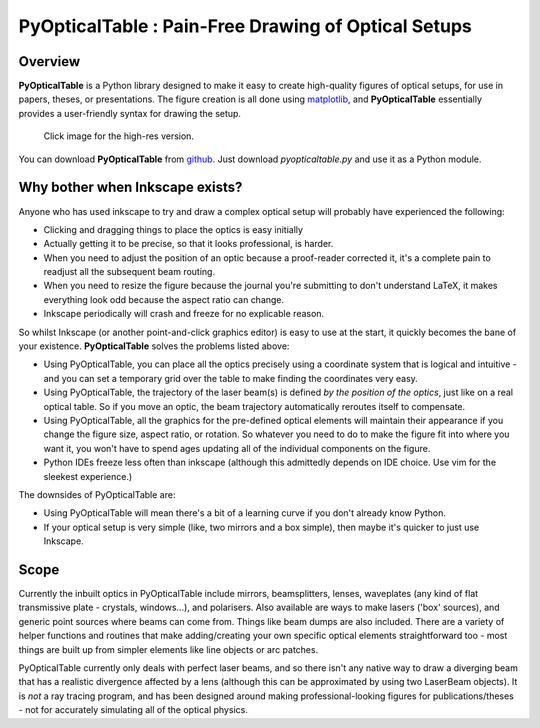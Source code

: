 PyOpticalTable : Pain-Free Drawing of Optical Setups
======================================================================================

Overview
-----------------------

**PyOpticalTable** is a Python library designed to make it easy to create high-quality figures of optical setups, for use in papers, theses, or presentations. The figure creation is all done using `matplotlib <www.matplotlib.org>`_, and **PyOpticalTable** essentially provides a user-friendly syntax for drawing the setup. 

.. figure:: ./complex_example.png
    :width: 800px

    Click image for the high-res version.

You can download **PyOpticalTable** from `github <https://github.com/james-d-pickering/pyopticaltable>`_. Just download *pyopticaltable.py* and use it as a Python module.

Why bother when Inkscape exists?
-------------------------------------

Anyone who has used inkscape to try and draw a complex optical setup will probably have experienced the following:

* Clicking and dragging things to place the optics is easy initially 
* Actually getting it to be precise, so that it looks professional, is harder.
* When you need to adjust the position of an optic because a proof-reader corrected it, it's a complete pain to readjust all the subsequent beam routing.
* When you need to resize the figure because the journal you're submitting to don't understand LaTeX, it makes everything look odd because the aspect ratio can change. 
* Inkscape periodically will crash and freeze for no explicable reason.

So whilst Inkscape (or another point-and-click graphics editor) is easy to use at the start, it quickly becomes the bane of your existence. **PyOpticalTable** solves the problems listed above:

* Using PyOpticalTable, you can place all the optics precisely using a coordinate system that is logical and intuitive - and you can set a temporary grid over the table to make finding the coordinates very easy. 
* Using PyOpticalTable, the trajectory of the laser beam(s) is defined *by the position of the optics*, just like on a real optical table. So if you move an optic, the beam trajectory automatically reroutes itself to compensate.
* Using PyOpticalTable, all the graphics for the pre-defined optical elements will maintain their appearance if you change the figure size, aspect ratio, or rotation. So whatever you need to do to make the figure fit into where you want it, you won't have to spend ages updating all of the individual components on the figure.
* Python IDEs freeze less often than inkscape (although this admittedly depends on IDE choice. Use vim for the sleekest experience.)

The downsides of PyOpticalTable are:

* Using PyOpticalTable will mean there's a bit of a learning curve if you don't already know Python.
* If your optical setup is very simple (like, two mirrors and a box simple), then maybe it's quicker to just use Inkscape. 

Scope 
---------------------

Currently the inbuilt optics in PyOpticalTable include mirrors, beamsplitters, lenses, waveplates (any kind of flat transmissive plate - crystals, windows...), and polarisers. Also available are ways to make lasers (\'box\' sources), and generic point sources where beams can come from. Things like beam dumps are also included. There are a variety of helper functions and routines that make adding/creating your own specific optical elements straightforward too - most things are built up from simpler elements like line objects or arc patches. 

PyOpticalTable currently only deals with perfect laser beams, and so there isn't any native way to draw a diverging beam that has a realistic divergence affected by a lens (although this can be approximated by using two LaserBeam objects). It is *not* a ray tracing program, and has been designed around making professional-looking figures for publications/theses - not for accurately simulating all of the optical physics.


